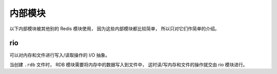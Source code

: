 内部模块
=============

以下内部模块被其他别的 Redis 模块使用，
因为这些内部模块都比较简单，
所以只对它们作简单的介绍。

rio
-------

可以对内存和文件进行写入/读取操作的 I/O 抽象。

当创建 ``.rdb`` 文件时，
RDB 模块需要将内存中的数据写入到文件中，
这时读/写内存和文件的操作就交由 rio 模块进行。
